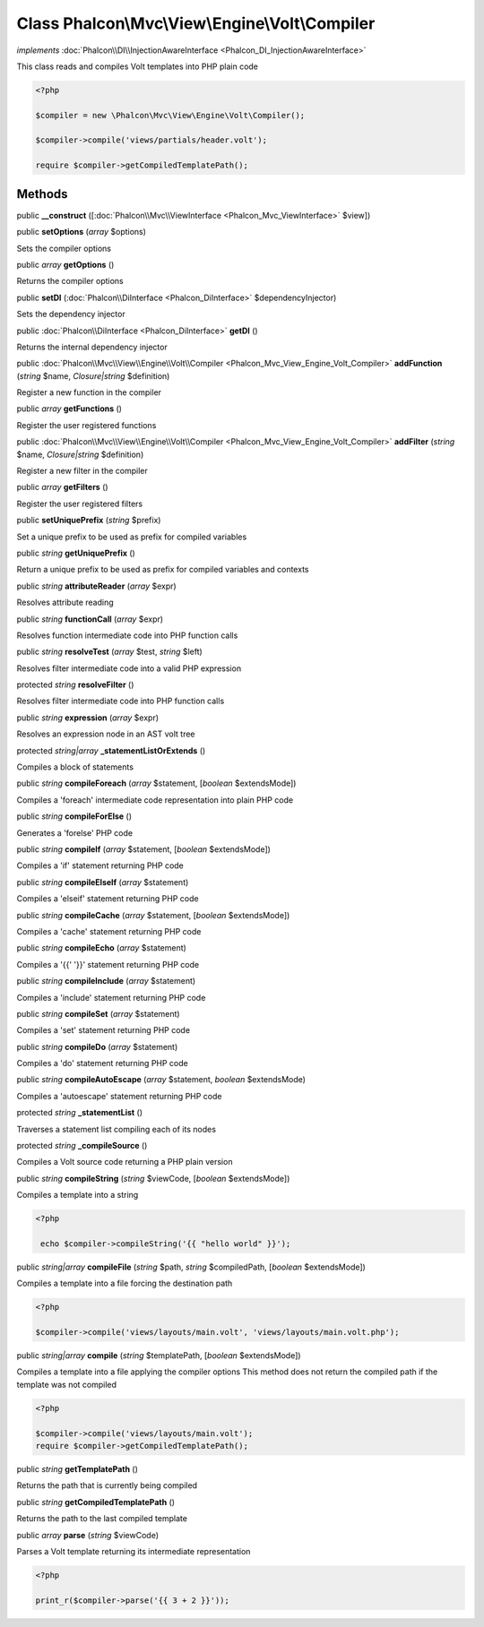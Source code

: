 Class **Phalcon\\Mvc\\View\\Engine\\Volt\\Compiler**
====================================================

*implements* :doc:`Phalcon\\DI\\InjectionAwareInterface <Phalcon_DI_InjectionAwareInterface>`

This class reads and compiles Volt templates into PHP plain code  

.. code-block:: php

    <?php

    $compiler = new \Phalcon\Mvc\View\Engine\Volt\Compiler();
    
    $compiler->compile('views/partials/header.volt');
    
    require $compiler->getCompiledTemplatePath();



Methods
---------

public  **__construct** ([:doc:`Phalcon\\Mvc\\ViewInterface <Phalcon_Mvc_ViewInterface>` $view])





public  **setOptions** (*array* $options)

Sets the compiler options



public *array*  **getOptions** ()

Returns the compiler options



public  **setDI** (:doc:`Phalcon\\DiInterface <Phalcon_DiInterface>` $dependencyInjector)

Sets the dependency injector



public :doc:`Phalcon\\DiInterface <Phalcon_DiInterface>`  **getDI** ()

Returns the internal dependency injector



public :doc:`Phalcon\\Mvc\\View\\Engine\\Volt\\Compiler <Phalcon_Mvc_View_Engine_Volt_Compiler>`  **addFunction** (*string* $name, *Closure|string* $definition)

Register a new function in the compiler



public *array*  **getFunctions** ()

Register the user registered functions



public :doc:`Phalcon\\Mvc\\View\\Engine\\Volt\\Compiler <Phalcon_Mvc_View_Engine_Volt_Compiler>`  **addFilter** (*string* $name, *Closure|string* $definition)

Register a new filter in the compiler



public *array*  **getFilters** ()

Register the user registered filters



public  **setUniquePrefix** (*string* $prefix)

Set a unique prefix to be used as prefix for compiled variables



public *string*  **getUniquePrefix** ()

Return a unique prefix to be used as prefix for compiled variables and contexts



public *string*  **attributeReader** (*array* $expr)

Resolves attribute reading



public *string*  **functionCall** (*array* $expr)

Resolves function intermediate code into PHP function calls



public *string*  **resolveTest** (*array* $test, *string* $left)

Resolves filter intermediate code into a valid PHP expression



protected *string*  **resolveFilter** ()

Resolves filter intermediate code into PHP function calls



public *string*  **expression** (*array* $expr)

Resolves an expression node in an AST volt tree



protected *string|array*  **_statementListOrExtends** ()

Compiles a block of statements



public *string*  **compileForeach** (*array* $statement, [*boolean* $extendsMode])

Compiles a 'foreach' intermediate code representation into plain PHP code



public *string*  **compileForElse** ()

Generates a 'forelse' PHP code



public *string*  **compileIf** (*array* $statement, [*boolean* $extendsMode])

Compiles a 'if' statement returning PHP code



public *string*  **compileElseIf** (*array* $statement)

Compiles a 'elseif' statement returning PHP code



public *string*  **compileCache** (*array* $statement, [*boolean* $extendsMode])

Compiles a 'cache' statement returning PHP code



public *string*  **compileEcho** (*array* $statement)

Compiles a '{{' '}}' statement returning PHP code



public *string*  **compileInclude** (*array* $statement)

Compiles a 'include' statement returning PHP code



public *string*  **compileSet** (*array* $statement)

Compiles a 'set' statement returning PHP code



public *string*  **compileDo** (*array* $statement)

Compiles a 'do' statement returning PHP code



public *string*  **compileAutoEscape** (*array* $statement, *boolean* $extendsMode)

Compiles a 'autoescape' statement returning PHP code



protected *string*  **_statementList** ()

Traverses a statement list compiling each of its nodes



protected *string*  **_compileSource** ()

Compiles a Volt source code returning a PHP plain version



public *string*  **compileString** (*string* $viewCode, [*boolean* $extendsMode])

Compiles a template into a string 

.. code-block:: php

    <?php

     echo $compiler->compileString('{{ "hello world" }}');




public *string|array*  **compileFile** (*string* $path, *string* $compiledPath, [*boolean* $extendsMode])

Compiles a template into a file forcing the destination path 

.. code-block:: php

    <?php

    $compiler->compile('views/layouts/main.volt', 'views/layouts/main.volt.php');




public *string|array*  **compile** (*string* $templatePath, [*boolean* $extendsMode])

Compiles a template into a file applying the compiler options This method does not return the compiled path if the template was not compiled 

.. code-block:: php

    <?php

    $compiler->compile('views/layouts/main.volt');
    require $compiler->getCompiledTemplatePath();




public *string*  **getTemplatePath** ()

Returns the path that is currently being compiled



public *string*  **getCompiledTemplatePath** ()

Returns the path to the last compiled template



public *array*  **parse** (*string* $viewCode)

Parses a Volt template returning its intermediate representation 

.. code-block:: php

    <?php

    print_r($compiler->parse('{{ 3 + 2 }}'));




